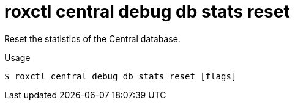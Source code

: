 // Module included in the following assemblies:
//
// * command-reference/roxctl-central.adoc

:_mod-docs-content-type: REFERENCE
[id="roxctl-central-debug-db-stats-reset_{context}"]
= roxctl central debug db stats reset

Reset the statistics of the Central database.

.Usage
[source,terminal]
----
$ roxctl central debug db stats reset [flags]
----